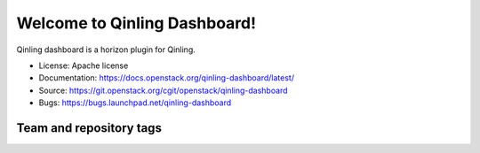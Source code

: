=============================
Welcome to Qinling Dashboard!
=============================

Qinling dashboard is a horizon plugin for Qinling.

* License: Apache license
* Documentation: https://docs.openstack.org/qinling-dashboard/latest/
* Source: https://git.openstack.org/cgit/openstack/qinling-dashboard
* Bugs: https://bugs.launchpad.net/qinling-dashboard

Team and repository tags
------------------------

.. image:: https://governance.openstack.org/tc/badges/qinling-dashboard.svg
    :target: https://governance.openstack.org/tc/reference/tags/index.html



